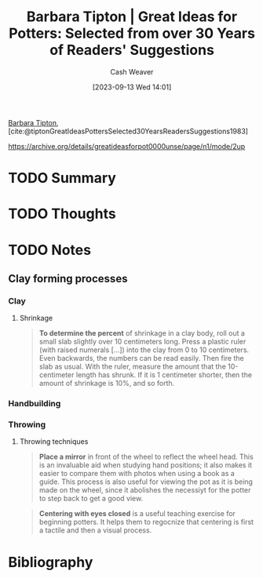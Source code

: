 :PROPERTIES:
:ID:       a0e684dd-812d-4957-8a02-a926aa488286
:LAST_MODIFIED: [2023-09-13 Wed 15:16]
:ROAM_REFS: [cite:@tiptonGreatIdeasPottersSelected30YearsReadersSuggestions1983]
:END:
#+title: Barbara Tipton | Great Ideas for Potters: Selected from over 30 Years of Readers' Suggestions
#+author: Cash Weaver
#+date: [2023-09-13 Wed 14:01]
#+hugo_custom_front_matter: :slug "a0e684dd-812d-4957-8a02-a926aa488286"
#+filetags: :hastodo:reference:

[[id:57d7cb47-6678-4f29-b17d-53751b724f26][Barbara Tipton]], [cite:@tiptonGreatIdeasPottersSelected30YearsReadersSuggestions1983]

https://archive.org/details/greatideasforpot0000unse/page/n1/mode/2up

* TODO Summary
* TODO Thoughts
* TODO Notes
** Clay forming processes
*** Clay
**** Shrinkage

#+begin_quote
*To determine the percent* of shrinkage in a clay body, roll out a small slab slightly over 10 centimeters long. Press a plastic ruler (with raised numerals [...]) into the clay from 0 to 10 centimeters. Even backwards, the numbers can be read easily. Then fire the slab as usual. With the ruler, measure the amount that the 10-centimeter length has shrunk. If it is 1 centimeter shorter, then the amount of shrinkage is 10%, and so forth.
#+end_quote
*** Handbuilding
*** Throwing
**** Throwing techniques
#+begin_quote
*Place a mirror* in front of the wheel to reflect the wheel head. This is an invaluable aid when studying hand positions; it also makes it easier to compare them with photos when using a book as a guide. This process is also useful for viewing the pot as it is being made on the wheel, since it abolishes the necessiyt for the potter to step back to get a good view.
#+end_quote

#+begin_quote
*Centering with eyes closed* is a useful teaching exercise for beginning potters. It helps them to regocnize that centering is first a tactile and then a visual process.
#+end_quote
* TODO [#2] Flashcards :noexport:
* Bibliography
#+print_bibliography:
